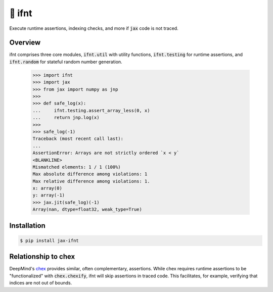 🚀 ifnt
=======

.. image:: https://github.com/tillahoffmann/ifnt/actions/workflows/build.yml/badge.svg
    :target: https://github.com/tillahoffmann/ifnt/actions/workflows/build.yml
.. image:: https://readthedocs.org/projects/ifnt/badge/?version=latest
    :target: https://ifnt.readthedocs.io/en/latest/?badge=latest
.. image:: https://img.shields.io/pypi/v/jax-ifnt
    :target: https://pypi.org/project/jax-ifnt

Execute runtime assertions, indexing checks, and more if :code:`jax` code is not traced.

Overview
--------

ifnt comprises three core modules, :code:`ifnt.util` with utility functions, :code:`ifnt.testing` for runtime assertions, and :code:`ifnt.random` for stateful random number generation.

    >>> import ifnt
    >>> import jax
    >>> from jax import numpy as jnp
    >>>
    >>> def safe_log(x):
    ...     ifnt.testing.assert_array_less(0, x)
    ...     return jnp.log(x)
    >>>
    >>> safe_log(-1)
    Traceback (most recent call last):
    ...
    AssertionError: Arrays are not strictly ordered `x < y`
    <BLANKLINE>
    Mismatched elements: 1 / 1 (100%)
    Max absolute difference among violations: 1
    Max relative difference among violations: 1.
    x: array(0)
    y: array(-1)
    >>> jax.jit(safe_log)(-1)
    Array(nan, dtype=float32, weak_type=True)

Installation
------------

.. code-block:: bash

    $ pip install jax-ifnt

Relationship to chex
--------------------

DeepMind's `chex <https://github.com/google-deepmind/chex>`_ provides similar, often complementary, assertions. While chex requires runtime assertions to be "functionalized" with :code:`chex.chexify`, ifnt will skip assertions in traced code. This facilitates, for example, verifying that indices are not out of bounds.
